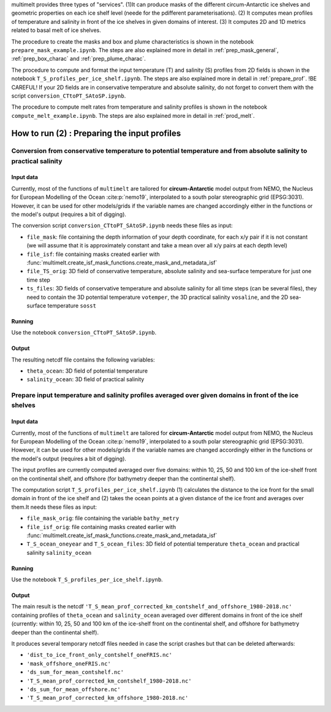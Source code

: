 .. _prepare_prof:


multimelt provides three types of "services". (1)It can produce masks of the different circum-Antarctic ice shelves and geometric properties on each ice shelf level (neede for the pdifferent parameterisations). (2) It computes mean profiles of temperature and salinity in front of the ice shelves in given domains of interest. (3) It computes 2D and 1D metrics related to basal melt of ice shelves.

The procedure to create the masks and box and plume characteristics is shown in the notebook ``prepare_mask_example.ipynb``. The steps are also explained more in detail in :ref:`prep_mask_general`, :ref:`prep_box_charac` and :ref:`prep_plume_charac`.

The procedure to compute and format the input temperature (T) and salinity (S) profiles from 2D fields is shown in the notebook ``T_S_profiles_per_ice_shelf.ipynb``. The steps are also explained more in detail in :ref:`prepare_prof`. !BE CAREFUL! If your 2D fields are in conservative temperature and absolute salinity, do not forget to convert them with the script ``conversion_CTtoPT_SAtoSP.ipynb``.

The procedure to compute melt rates from temperature and salinity profiles is shown in the notebook ``compute_melt_example.ipynb``. The steps are also explained more in detail in :ref:`prod_melt`.


How to run (2) : Preparing the input profiles
==========================================================

Conversion from conservative temperature to potential temperature and from absolute salinity to practical salinity
------------------------------------------------------------------------------------------------------------------

Input data
^^^^^^^^^^

Currently, most of the functions of ``multimelt`` are tailored for **circum-Antarctic** model output from NEMO, the Nucleus for European Modelling of the Ocean :cite:p:`nemo19`, interpolated to a south polar stereographic grid (EPSG:3031). However, it can be used for other models/grids if the variable names are changed accordingly either in the functions or the model's output (requires a bit of digging).


The conversion script ``conversion_CTtoPT_SAtoSP.ipynb`` needs these files as input:

* ``file_mask``: file containing the depth information of your depth coordinate, for each x/y pair if it is not constant (we will assume that it is approximately constant and take a mean over all x/y pairs at each depth level)
* ``file_isf``: file containing masks created earlier with :func:`multimelt.create_isf_mask_functions.create_mask_and_metadata_isf`
* ``file_TS_orig``: 3D field of conservative temperature, absolute salinity and sea-surface temperature for just one time step
* ``ts_files``: 3D fields of conservative temperature and absolute salinity for all time steps (can be several files), they need to contain the 3D potential temperature ``votemper``, the 3D practical salinity ``vosaline``, and the 2D sea-surface temperature ``sosst``

Running
^^^^^^^

Use the notebook ``conversion_CTtoPT_SAtoSP.ipynb``.


Output
^^^^^^

The resulting netcdf file contains the following variables:

* ``theta_ocean``: 3D field of potential temperature
* ``salinity_ocean``: 3D field of practical salinity 

Prepare input temperature and salinity profiles averaged over given domains in front of the ice shelves
-------------------------------------------------------------------------------------------------------

Input data
^^^^^^^^^^

Currently, most of the functions of ``multimelt`` are tailored for **circum-Antarctic** model output from NEMO, the Nucleus for European Modelling of the Ocean :cite:p:`nemo19`, interpolated to a south polar stereographic grid (EPSG:3031). However, it can be used for other models/grids if the variable names are changed accordingly either in the functions or the model's output (requires a bit of digging).

The input profiles are currently computed averaged over five domains: within 10, 25, 50 and 100 km of the ice-shelf front on the continental shelf, and offshore (for bathymetry deeper than the continental shelf).

The computation script ``T_S_profiles_per_ice_shelf.ipynb`` (1) calculates the distance to the ice front for the small domain in front of the ice shelf and (2) takes the ocean points at a given distance of the ice front and averages over them.It needs these files as input:

* ``file_mask_orig``: file containing the variable ``bathy_metry``
* ``file_isf_orig``: file containing masks created earlier with :func:`multimelt.create_isf_mask_functions.create_mask_and_metadata_isf`
* ``T_S_ocean_oneyear`` and ``T_S_ocean_files``: 3D field of potential temperature ``theta_ocean`` and practical salinity ``salinity_ocean``

Running
^^^^^^^

Use the notebook ``T_S_profiles_per_ice_shelf.ipynb``.


Output
^^^^^^

The main result is the netcdf ``'T_S_mean_prof_corrected_km_contshelf_and_offshore_1980-2018.nc'`` containing profiles of ``theta_ocean`` and ``salinity_ocean`` averaged over different domains in front of the ice shelf (currently: within 10, 25, 50 and 100 km of the ice-shelf front on the continental shelf, and offshore for bathymetry deeper than the continental shelf).

It produces several temporary netcdf files needed in case the script crashes but that can be deleted afterwards:

* ``'dist_to_ice_front_only_contshelf_oneFRIS.nc'``
* ``'mask_offshore_oneFRIS.nc'``
* ``'ds_sum_for_mean_contshelf.nc'``
* ``'T_S_mean_prof_corrected_km_contshelf_1980-2018.nc'``
* ``'ds_sum_for_mean_offshore.nc'``
* ``'T_S_mean_prof_corrected_km_offshore_1980-2018.nc'``



